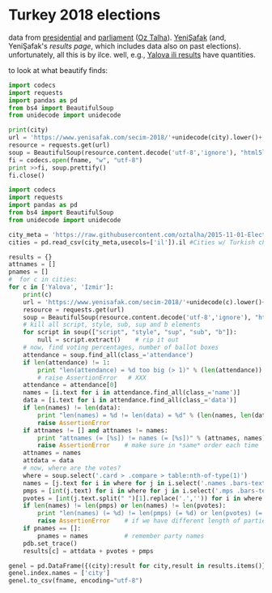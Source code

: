 * Turkey 2018 elections

data from [[https://gist.github.com/oztalha/0bdaa68e53466f64055ad276f11e868e][presidential]] and [[https://gist.github.com/oztalha/63f2de239bac84f4f81e86442d1a0749][parliament]] ([[https://twitter.com/tozCSS/status/1011004328549597186][Oz Talha]]).  [[https://www.yenisafak.com/secim-cumhurbaskanligi-2018][YeniŞafak]] (and,
YeniŞafak's [[results page]], which includes data also on past elections).
unfortunately, all this is by ilce.  well, e.g., [[https://www.yenisafak.com/secim-2018/yalova-ili-secim-sonuclari][Yalova ili results]]
have quantities.

to look at what beautify finds:
#+BEGIN_SRC python :var city="yalova" :var fname="test"
  import codecs
  import requests
  import pandas as pd
  from bs4 import BeautifulSoup
  from unidecode import unidecode

  print(city)
  url = 'https://www.yenisafak.com/secim-2018/'+unidecode(city).lower()+'-ili-secim-sonuclari'
  resource = requests.get(url)
  soup = BeautifulSoup(resource.content.decode('utf-8','ignore'), "html5lib")
  fi = codecs.open(fname, "w", "utf-8")
  print >>fi, soup.prettify()
  fi.close()
#+END_SRC

#+RESULTS:
: None

#+BEGIN_SRC python :var fname="test" :session ss
  import codecs
  import requests
  import pandas as pd
  from bs4 import BeautifulSoup
  from unidecode import unidecode

  city_meta = 'https://raw.githubusercontent.com/oztalha/2015-11-01-Elections-Turkey/master/data/city_meta.csv'
  cities = pd.read_csv(city_meta,usecols=['il']).il #Cities w/ Turkish characters

  results = {}
  attnames = []
  pnames = []
  #  for c in cities:
  for c in ['Yalova', 'Izmir']:
      print(c)
      url = 'https://www.yenisafak.com/secim-2018/'+unidecode(c).lower()+'-ili-secim-sonuclari'
      resource = requests.get(url)
      soup = BeautifulSoup(resource.content.decode('utf-8','ignore'), "html5lib")
      # kill all script, style, sub, sup and b elements
      for script in soup(["script", "style", "sup", "sub", "b"]):
          null = script.extract()    # rip it out
      # now, find voting percentages, number of ballot boxes
      attendance = soup.find_all(class_='attendance')
      if len(attendance) != 1:
          print "len(attendance) = %d too big (> 1)" % (len(attendance))
          # raise AssertionError   # XXX
      attendance = attendance[0]
      names = [i.text for i in attendance.find_all(class_='name')]
      data = [i.text for i in attendance.find_all(class_='data')]
      if len(names) != len(data):
          print "len(names) = %d != len(data) = %d" % (len(names, len(data)))
          raise AssertionError
      if attnames != [] and attnames != names:
          print "attnames (= [%s]) != names (= [%s])" % (attnames, names)
          raise AssertionError    # make sure in *same* order each time
      attnames = names
      attdata = data
      # now, where are the votes?
      where = soup.select('.card > .compare > table:nth-of-type(1)')
      names = [j.text for i in where for j in i.select('.names .bars-text')]
      pmps = [int(j.text) for i in where for j in i.select('.mps .bars-text')]
      pvotes = [int(j.text.split(" ")[1].replace('.','')) for i in where for j in i.select('.ratio-back .bars-votes')]
      if len(names) != len(pmps) or len(names) != len(pvotes):
          print "len(names) (= %d) != len(pmps) (= %d) or len(pvotes) (= %d)" % (len(names), len(pmps), len(pvotes))
          raise AssertionError    # if we have different length of parties, MPs, votes
      if pnames == []:
          pnames = names          # remember party names
      pdb.set_trace()
      results[c] = attdata + pvotes + pmps

  genel = pd.DataFrame({(city):result for city,result in results.items()}, index=attnames+map(lambda x: x + " MPs", pnames) + pnames).T
  genel.index.names = ['city']
  genel.to_csv(fname, encoding="utf-8")
#+END_SRC

#+RESULTS:
#+begin_example
<script>
$(".result-switch-buttons a").click(function() {
var elem = $(this).data("type");
$(".result-content-container").removeClass("party-charts").removeClass("alliance-charts");
$(".election-switch-buttons").removeClass("active");
$(".result-content-container").addClass(elem);
$(this).addClass("active");
history.pushState('', $(this).data("title"), $(this).attr("href"));
return false;
});
</script>
#+end_example
